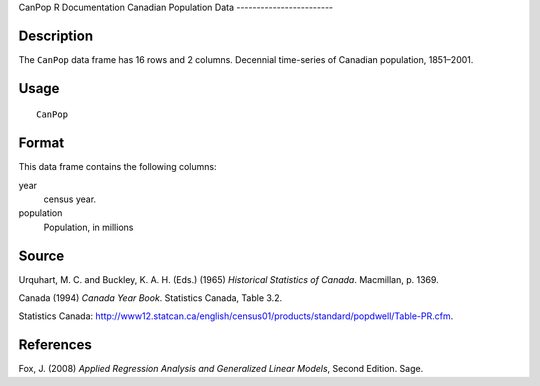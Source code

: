 CanPop
R Documentation
Canadian Population Data
------------------------

Description
~~~~~~~~~~~

The ``CanPop`` data frame has 16 rows and 2 columns. Decennial
time-series of Canadian population, 1851–2001.

Usage
~~~~~

::

    CanPop

Format
~~~~~~

This data frame contains the following columns:

year
    census year.

population
    Population, in millions


Source
~~~~~~

Urquhart, M. C. and Buckley, K. A. H. (Eds.) (1965)
*Historical Statistics of Canada*. Macmillan, p. 1369.

Canada (1994) *Canada Year Book*. Statistics Canada, Table 3.2.

Statistics Canada:
`http://www12.statcan.ca/english/census01/products/standard/popdwell/Table-PR.cfm <http://www12.statcan.ca/english/census01/products/standard/popdwell/Table-PR.cfm>`_.

References
~~~~~~~~~~

Fox, J. (2008)
*Applied Regression Analysis and Generalized Linear Models*, Second
Edition. Sage.



